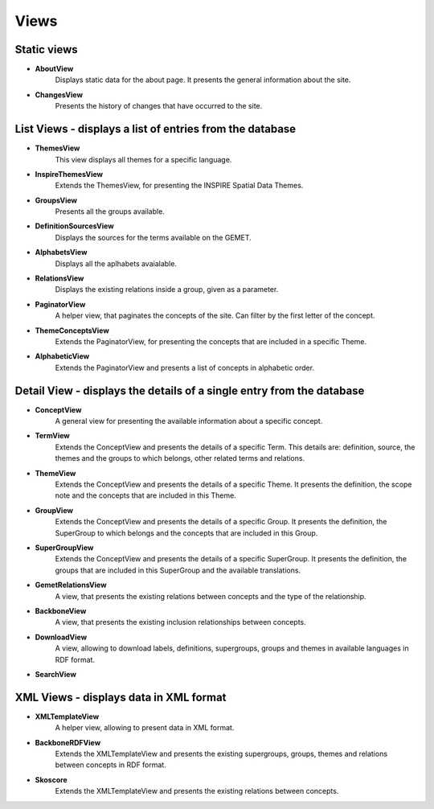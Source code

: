 Views
=====

Static views
------------

* **AboutView**
    Displays static data for the about page. It presents the general information about the site.

* **ChangesView**
    Presents the history of changes that have occurred to the site.


List Views - displays a list of entries from the database
---------------------------------------------------------

* **ThemesView**
    This view displays all themes for a specific language.

* **InspireThemesView**
    Extends the ThemesView, for presenting the INSPIRE Spatial Data Themes.

* **GroupsView**
    Presents all the groups available.

* **DefinitionSourcesView**
    Displays the sources for the terms available on the GEMET.

* **AlphabetsView**
    Displays all the aplhabets avaialable.

* **RelationsView**
    Displays the existing relations inside a group, given as a parameter.

* **PaginatorView**
    A helper view, that paginates the concepts of the site. Can filter by the first letter of the concept.

* **ThemeConceptsView**
    Extends the PaginatorView, for presenting the concepts that are included in a specific Theme.

* **AlphabeticView**
    Extends the PaginatorView and presents a list of concepts in alphabetic order.


Detail View - displays the details of a single entry from the database
----------------------------------------------------------------------

* **ConceptView**
    A general view for presenting the available information about a specific concept.

* **TermView**
    Extends the ConceptView and presents the details of a specific Term. This details are: definition, source, the themes and the groups to which belongs, other related terms and relations.

* **ThemeView**
    Extends the ConceptView and presents the details of a specific Theme. It presents the definition, the scope note and the concepts that are included in this Theme.

* **GroupView**
    Extends the ConceptView and presents the details of a specific Group. It presents the definition, the SuperGroup to which belongs and the concepts that are included in this Group.

* **SuperGroupView**
    Extends the ConceptView and presents the details of a specific SuperGroup. It presents the definition, the groups that are included in this SuperGroup and the available translations.

* **GemetRelationsView**
    A view, that presents the existing relations between concepts and the type of the relationship.

* **BackboneView**
    A view, that presents the existing inclusion relationships between concepts.

* **DownloadView**
    A view, allowing to download labels, definitions, supergroups, groups and themes in available languages in RDF format.

* **SearchView**


XML Views - displays data in XML format
---------------------------------------

* **XMLTemplateView**
    A helper view, allowing to present data in XML format.

* **BackboneRDFView**
    Extends the XMLTemplateView and presents the existing supergroups, groups, themes and relations between concepts in RDF format.

* **Skoscore**
    Extends the XMLTemplateView and presents the existing relations between concepts.


